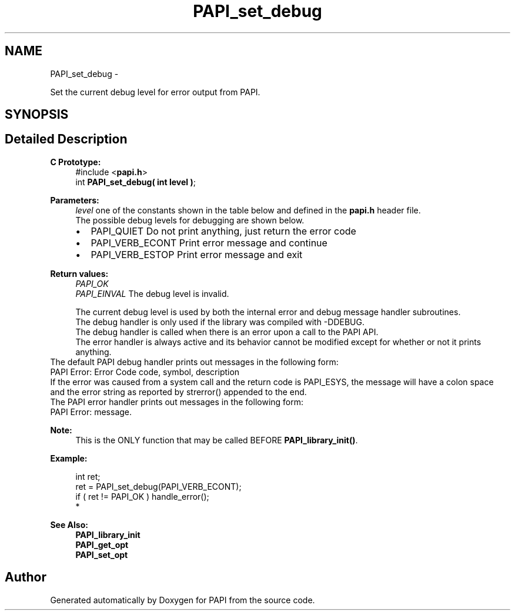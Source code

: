 .TH "PAPI_set_debug" 3 "Mon Nov 18 2013" "Version 5.3.0.0" "PAPI" \" -*- nroff -*-
.ad l
.nh
.SH NAME
PAPI_set_debug \- 
.PP
Set the current debug level for error output from PAPI\&.  

.SH SYNOPSIS
.br
.PP
.SH "Detailed Description"
.PP 

.PP
\fBC Prototype:\fP
.RS 4
#include <\fBpapi\&.h\fP> 
.br
 int \fBPAPI_set_debug( int level )\fP;
.RE
.PP
\fBParameters:\fP
.RS 4
\fIlevel\fP one of the constants shown in the table below and defined in the \fBpapi\&.h\fP header file\&. 
.br
 The possible debug levels for debugging are shown below\&. 
.PD 0

.IP "\(bu" 2
PAPI_QUIET Do not print anything, just return the error code 
.IP "\(bu" 2
PAPI_VERB_ECONT Print error message and continue 
.IP "\(bu" 2
PAPI_VERB_ESTOP Print error message and exit 
.br
 
.PP
.RE
.PP
\fBReturn values:\fP
.RS 4
\fIPAPI_OK\fP 
.br
\fIPAPI_EINVAL\fP The debug level is invalid\&. 
.br

.br
 The current debug level is used by both the internal error and debug message handler subroutines\&. 
.br
 The debug handler is only used if the library was compiled with -DDEBUG\&. 
.br
 The debug handler is called when there is an error upon a call to the PAPI API\&.
.br
 The error handler is always active and its behavior cannot be modified except for whether or not it prints anything\&.
.RE
.PP
The default PAPI debug handler prints out messages in the following form: 
.br
 PAPI Error: Error Code code, symbol, description
.PP
If the error was caused from a system call and the return code is PAPI_ESYS, the message will have a colon space and the error string as reported by strerror() appended to the end\&.
.PP
The PAPI error handler prints out messages in the following form: 
.br
 PAPI Error: message\&. 
.br
 
.PP
\fBNote:\fP
.RS 4
This is the ONLY function that may be called BEFORE \fBPAPI_library_init()\fP\&. 
.br
 
.RE
.PP
\fBExample:\fP
.RS 4

.PP
.nf
int ret;
ret = PAPI_set_debug(PAPI_VERB_ECONT);
if ( ret != PAPI_OK ) handle_error();
*   

.fi
.PP
.RE
.PP
\fBSee Also:\fP
.RS 4
\fBPAPI_library_init\fP 
.PP
\fBPAPI_get_opt\fP 
.PP
\fBPAPI_set_opt\fP 
.RE
.PP


.SH "Author"
.PP 
Generated automatically by Doxygen for PAPI from the source code\&.
